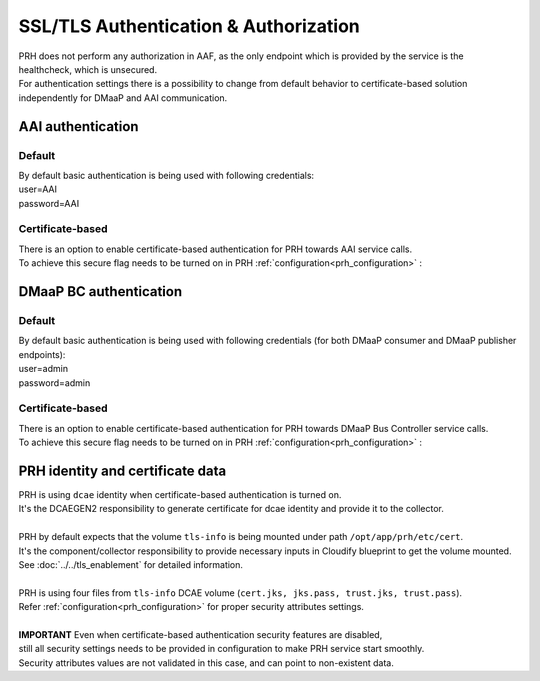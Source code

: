 .. This work is licensed under a Creative Commons Attribution 4.0 International License.
.. http://creativecommons.org/licenses/by/4.0

.. _authorization:

SSL/TLS Authentication & Authorization
======================================

| PRH does not perform any authorization in AAF, as the only endpoint which is provided by the service is the healthcheck, which is unsecured.
| For authentication settings there is a possibility to change from default behavior to certificate-based solution independently for DMaaP and AAI communication.

AAI authentication
^^^^^^^^^^^^^^^^^^

Default
"""""""
| By default basic authentication is being used with following credentials:
| user=AAI
| password=AAI

Certificate-based
"""""""""""""""""
| There is an option to enable certificate-based authentication for PRH towards AAI service calls.
| To achieve this secure flag needs to be turned on in PRH :ref:`configuration<prh_configuration>` :

.. code-block:: json
  security.enableAaiCertAuth=true

DMaaP BC authentication
^^^^^^^^^^^^^^^^^^^^^^^

Default
"""""""
| By default basic authentication is being used with following credentials (for both DMaaP consumer and DMaaP publisher endpoints):
| user=admin
| password=admin

Certificate-based
""""""""""""""""""
| There is an option to enable certificate-based authentication for PRH towards DMaaP Bus Controller service calls.
| To achieve this secure flag needs to be turned on in PRH :ref:`configuration<prh_configuration>` :

.. code-block:: json
  --security.enableDmaapCertAuth=true

PRH identity and certificate data
^^^^^^^^^^^^^^^^^^^^^^^^^^^^^^^^^
| PRH is using ``dcae`` identity when certificate-based authentication is turned on.
| It's the DCAEGEN2 responsibility to generate certificate for dcae identity and provide it to the collector.
|
| PRH by default expects that the volume ``tls-info`` is being mounted under path ``/opt/app/prh/etc/cert``.
| It's the component/collector responsibility to provide necessary inputs in Cloudify blueprint to get the volume mounted.
| See :doc:`../../tls_enablement` for detailed information.
|
| PRH is using four files from ``tls-info`` DCAE volume (``cert.jks, jks.pass, trust.jks, trust.pass``).
| Refer :ref:`configuration<prh_configuration>` for proper security attributes settings.
|
| **IMPORTANT** Even when certificate-based authentication security features are disabled,
| still all security settings needs to be provided in configuration to make PRH service start smoothly.
| Security attributes values are not validated in this case, and can point to non-existent data.
